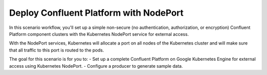 Deploy Confluent Platform with NodePort
=======================================

In this scenario workflow, you'll set up a simple non-secure (no authentication, authorization, or encryption) Confluent Platform component clusters with the Kubernetes NodePort service for external access.

With the NodePort services, Kubernetes will allocate a port on all nodes of the Kubernetes cluster and will make sure that all traffic to this port is routed to the pods.

The goal for this scenario is for you to:
- Set up a complete Confluent Platform on Google Kubernetes Engine for external access using Kubernetes NodePort.
- Configure a producer to generate sample data.

